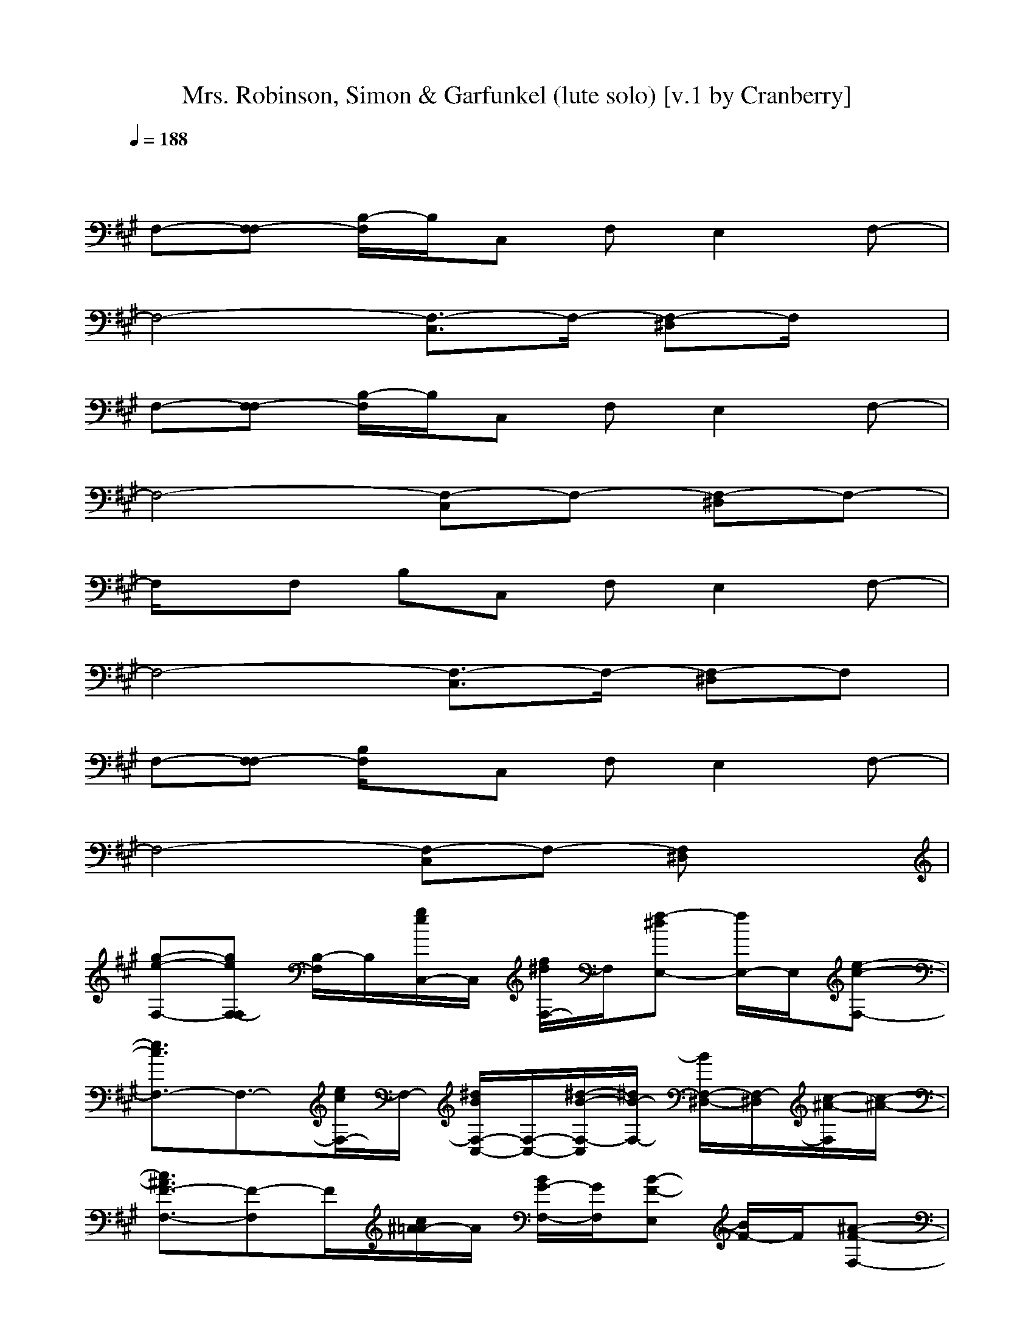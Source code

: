 X:1
T:Mrs. Robinson, Simon & Garfunkel (lute solo) [v.1 by Cranberry]
N:"Mrs. Robinson" by Simon and Garfunkel, from Bookends, 1968.
N:LotRO adaptation by Cranberry of the Mighty Mighty Bree Tones, Landroval server.
M:4/4
L:1/8
Q:1/4=188
K:A % 3 sharps
x8| 
F,-[F,-F,] [B,/2-F,/2]B,/2C, F,E,2F,-| 
F,4- [F,3/2-C,3/2]F,/2- [F,-^D,]F,/2x/2| 
F,-[F,-F,] [B,/2-F,/2]B,/2C, F,E,2F,-|
F,4- [F,-C,]F,- [F,-^D,]F,-| 
F,/2x/2F, B,C, F,E,2F,-| 
F,4- [F,3/2-C,3/2]F,/2- [F,-^D,]F,| 
F,-[F,-F,] [B,/2F,/2]x/2C, F,E,2F,-|
F,4- [F,-C,]F,- [F,^D,]x| 
[g-e-F,-][geF,-F,] [B,/2-F,/2]B,/2[g/2e/2C,/2-]C,/2 [f/2^d/2F,/2-]F,/2[f-^dE,-] [f/2E,/2-]E,/2[e-c-F,-]| 
[e3/2c3/2F,3/2-]F,3/2-[e/2c/2F,/2-]F,/2- [^d/2B/2F,/2-C,/2-][F,/2-C,/2-][^d/2-B/2-F,/2-C,/2][^d/2B/2-F,/2-] [B/2F,/2-^D,/2-][F,/2-^D,/2][c/2-^A/2-F,/2][c/2-^A/2-]| 
[c3/2^A3/2F3/2-F,3/2-][F-F,]F/2[c/2^A/2=A/2-]A/2 [B/2G/2-F,/2-][G/2F,/2][B-F-E,] [B/2F/2-]F/2[^A-F-F,-]|
[^A2F2-F,2-] [F/2-F,/2]F3/2- [F-C,]F- [F-^D,]F-| 
[F/2F,/2-]F,/2-[=A/2F,/2-]F,3/2F,/2x/2 [A-B,][AC,-] [F-C,]F/2x/2| 
[f3/2^d3/2B,3/2-]B,3/2-[f/2^d/2B,/2]x/2 [e/2c/2F,/2-]F,/2-[e-cF,-] [e/2F,/2]x/2[^d-B-F,]| 
[^d/2B/2-B,/2-][B/2B,/2-]B,2-B,/2x/2 [^d/2B/2F,/2-]F,/2-[^d3/2B3/2F,3/2]x/2[c-A-F,]|
[c3/2A3/2-B,3/2-][A/2B,/2-] B,3/2x/2 F,2- F,/2x/2F,| 
B,2- [B,-B,][B,/2C,/2]x/2 [F,-E,][F,-F,] [A,/2-F,/2]A,/2[B,-F,]| 
[B,2-E,2-] [g/2e/2B,/2-E,/2-][B,/2-E,/2-][ge-B,-E,] [f/2e/2=d/2B,/2-F,/2-][B,/2-F,/2-][f/2-d/2-B,/2-F,/2][f/2d/2B,/2-] [B,G,-][e/2-c/2-G,/2][e/2c/2]| 
A,-[e2c2A,2-]A,/2x/2 [d/2B/2-B,/2-][B/2B,/2-]B,/2x/2 [c/2A/2C,/2-]C,x/2|
[f/2d/2D,/2-]D,/2-[f3/2d3/2D,3/2-]D,/2-[e/2-c/2-D,/2][e/2c/2] C,/2x/2[e-cC,-] [e/2C,/2-]C,/2-[d/2-B/2-C,/2][d/2-B/2-]| 
[d2-B2-B,2] [d-B-][d/2B/2B,/2]x/2 F,2 xF,/2x/2| 
B,2- B,/2x/2x B,A, F,E,| 
F,2- F,/2x/2F,2<C,2C,/2x/2|
F,2- F,/2x/2F,/2x/2 C,2 F,3/2x/2| 
E,2 xE,2<E,2E,| 
E,2 [B-G][B/2E,/2-]E,/2 [c3/2A3/2F,3/2]x/2 [d-BG,-][d/2G,/2]x/2| 
[e2-c2-A,2-] [e/2c/2-A,/2]c/2A, [e/2c/2-E,/2-][c/2E,/2-][f-dE,-] [f/2E,/2]x/2[f-cE,]|
[f/2F,/2-]F,/2-[c-BF,-] [c/2F,/2]x/2[c-A-C,] [c/2A/2-C,/2-][A/2C,/2]A, B,3/2x/2| 
[a2-e2-A,2-] [a/2e/2A,/2]x/2[e/2c/2A,/2-]A,/2 [e/2c/2E,/2-]E,/2-[fdE,-] E,[f-cE,]| 
[f/2F,/2-]F,/2-[d3/2B3/2F,3/2]x/2[c-A-C,] [c/2A/2C,/2-]C,/2[d-BA,] [d/2B,/2-]B,/2[d-A-C,]| 
[d2-A2-D,2-] [d/2-A/2-D,/2][d/2-A/2-][d-A-D,] [dA-C,-][A3/2C,3/2]x/2C,|
B,2 xB, [f/2d/2-A,/2-][d/2A,/2][e-c-C,] [e/2c/2D,/2]x/2[e-B-^D,]| 
[e2-B2-E,2] [e-B-][e/2B/2-E,/2-][B/2-E,/2] [B/2=D,/2-]D,2x/2D,| 
C,2 [B-G][B/2C,/2-]C,/2 [c3/2A3/2B,3/2-]B,/2 [d-B][d/2B,/2]x/2| 
[e2-c2-A,2-] [e/2c/2-A,/2]c/2A, [e/2c/2-E,/2-][c/2E,/2-][f-dE,-] [f/2E,/2]x/2[f-cE,]|
[f/2F,/2-]F,/2-[c-BF,-] [c/2F,/2]x/2[c-A-C,] [c/2A/2-C,/2-][A/2C,/2]A, B,3/2x/2| 
[a2-e2-A,2-] [a/2e/2A,/2]x/2[e/2c/2A,/2-]A,/2 [e/2c/2E,/2-]E,/2-[fdE,-] E,[f-cE,]| 
[f/2F,/2-]F,/2-[d3/2B3/2F,3/2]x/2[c-A-C,] [c/2A/2C,/2-]C,/2[d-BA,] [d/2B,/2-]B,/2[d-A-C,]| 
[d2-A2-D,2-] [d/2-A/2-D,/2][d/2-A/2-][d-A-D,] [dA-C,-][A3/2C,3/2]x/2C,|
B,2 x[fdB,] A,[e-c-G,] [e/2c/2A,/2]x/2[d-B-^A,]| 
[d2-B2-B,2-] [d/2-B/2-B,/2][d/2-B/2-][d/2B/2-B,/2-][B/2-B,/2] [B/2F,/2-]F,2x/2F,| 
B,2- B,/2x/2[e-B-B,] [e/2B/2F,/2-]F,/2-[d-B-F,] [d/2B/2B,/2-]B,/2-[c/2-^A/2-B,/2][c/2-^A/2-]| 
[c-^A-F,-][c^AF,-F,] [B,F,]C, F,E,2F,-|
F,4- [F,3/2-C,3/2]F,/2- [F,-^D,]F,| 
F,-[F,-F,] [B,/2F,/2]x/2C, F,E,2F,-| 
F,4- [F,-C,]F,- [geF,^D,]x| 
[geF,-][F,-F,] [g/2-e/2-B,/2-F,/2][g/2e/2B,/2][f^dC,] F,[f-^dE,-] [f/2E,/2-]E,/2[ecF,-]|
F,-[e/2-c/2F,/2-][e/2F,/2-] F,-[ecF,-] [^dBF,-C,-][F,/2-C,/2]F,/2- [^dBF,-^D,]F,/2x/2| 
[c^AF-F,-][F-F,-] [^d/2-B/2-F/2-F,/2][^d/2B/2F/2][c^A=A] [GF,][BF-E,] F[^A-F-F,-]| 
[^A2-F2-F,2-] [^A/2-F/2-F,/2][^A3/2-F3/2-] [^A-F-C,][^A-F-] [^AF-^D,]F-| 
[F/2F,/2-]F,2-F,/2F,/2x/2 B,C,- [f/2-^d/2C,/2-][f/2C,/2]x|
[f^dB,-]B,- [f-^dB,-][f/2e/2-c/2-B,/2][e/2c/2] F,-[e-cF,-] [e/2F,/2]x/2[^dBF,]| 
B,-[^d3/2-B3/2B,3/2-][^d/2B,/2-]B,/2x/2 [^d2-B2-F,2-] [^d/2-B/2-F,/2][^d/2-B/2-][^d/2B/2F,/2-][c/2-=A/2-F,/2]| 
[c3-A3-B,3-][c/2-A/2-B,/2][c/2-A/2-] [c2-A2-F,2-] [c/2-A/2-F,/2][c/2-A/2-][c-A-F,]| 
[c2-A2-B,2-] [c/2A/2-B,/2-B,/2-][A/2B,/2-B,/2][B,/2C,/2]x/2 [F,-E,][F,-F,] [A,/2-F,/2]A,/2[B,-F,]|
[B,2-E,2-] [e/2B,/2-E,/2-][B,/2-E,/2-][eB,-E,] [=d3/2B,3/2-F,3/2]B,/2- [dB,G,-][c/2-G,/2]c/2| 
A,-[c2-A,2-][c/2A,/2]x/2 [B3/2B,3/2]x/2 [AC,-]C,/2x/2| 
[dD,-]D,- [dD,-][c/2-D,/2]c/2- [c/2C,/2]x/2[A/2C,/2-]C,/2- [B3/2-C,3/2]B/2-| 
[B2-B,2] B-[B/2-B,/2]B/2- [B2-F,2] B/2x/2F,/2x/2|
B,2- B,/2x/2x B,A, F,E,| 
F,2- [c/2-F,/2]c/2-[c-F,] [c3/2C,3/2-]C,/2- [B/2-C,/2]B/2[^A/2-C,/2]^A/2-| 
[^A/2F,/2-]F,3/2- [F/2-F,/2]F/2-[F/2F,/2]x/2 [G3/2C,3/2-]C,/2 [^AF,-]F,/2x/2| 
[B3/2E,3/2-]E,/2 ^A[G/2-E,/2]G/2 E,-[FE,-] [G/2-E,/2]G/2-[G/2E,/2-]E,/2|
E,2 [B-G][B/2E,/2-]E,/2 [c3/2=A3/2F,3/2]x/2 [d-BG,-][d/2G,/2]x/2| 
[e2-c2-A,2-] [e/2c/2-A,/2]c/2A, [e/2c/2-E,/2-][c/2E,/2-][f-dE,-] [f/2E,/2]x/2[f-cE,]| 
[f/2F,/2-]F,/2-[c-BF,-] [c/2F,/2]x/2[c-A-C,] [c/2A/2-C,/2-][A/2C,/2]A, B,3/2x/2| 
[a2-e2-A,2-] [a/2e/2A,/2]x/2[e/2c/2A,/2-]A,/2 [e/2c/2E,/2-]E,/2-[fdE,-] E,[f-cE,]|
[f/2F,/2-]F,/2-[d3/2B3/2F,3/2]x/2[c-A-C,] [c/2A/2C,/2-]C,/2[d-BA,] [d/2B,/2-]B,/2[d-A-C,]| 
[d2-A2-D,2-] [d/2-A/2-D,/2][d/2-A/2-][d-A-D,] [dA-C,-][A3/2C,3/2]x/2C,| 
B,2 xB, [f/2d/2-A,/2-][d/2A,/2][e-c-C,] [e/2c/2D,/2]x/2[e-B-^D,]| 
[e2-B2-E,2] [e-B-][e/2B/2-E,/2-][B/2-E,/2] [B/2=D,/2-]D,2x/2D,|
C,2 [B-G][B/2C,/2-]C,/2 [c3/2A3/2B,3/2-]B,/2 [d-B][d/2B,/2]x/2| 
[e2-c2-A,2-] [e/2c/2-A,/2]c/2A, [e/2c/2-E,/2-][c/2E,/2-][f-dE,-] [f/2E,/2]x/2[f-cE,]| 
[f/2F,/2-]F,/2-[c-BF,-] [c/2F,/2]x/2[c-A-C,] [c/2A/2-C,/2-][A/2C,/2]A, B,3/2x/2| 
[a2-e2-A,2-] [a/2e/2A,/2]x/2[e/2c/2A,/2-]A,/2 [e/2c/2E,/2-]E,/2-[fdE,-] E,[f-cE,]|
[f/2F,/2-]F,/2-[d3/2B3/2F,3/2]x/2[c-A-C,] [c/2A/2C,/2-]C,/2[d-BA,] [d/2B,/2-]B,/2[d-A-C,]| 
[d2-A2-D,2-] [d/2-A/2-D,/2][d/2-A/2-][d-A-D,] [dA-C,-][A3/2C,3/2]x/2C,| 
B,2 x[fdB,] A,[e-c-G,] [e/2c/2A,/2]x/2[d-B-^A,]| 
[d2-B2-B,2-] [d/2-B/2-B,/2][d/2-B/2-][d/2B/2-B,/2-][B/2-B,/2] [B/2F,/2-]F,2x/2F,|
B,2- B,/2x/2[e-B-B,] [e/2B/2F,/2-]F,/2-[d-B-F,] [d/2B/2B,/2-]B,/2-[c/2-^A/2-B,/2][c/2-^A/2-]| 
[c-^A-F,-][c^AF,-F,] [B,F,]C, F,E,2F,-| 
F,4- [F,3/2-C,3/2]F,/2- [F,-^D,]F,| 
F,-[F,-F,] [B,/2F,/2]x/2C, F,E,2F,-|
F,4- [F,-C,]F,- [F,^D,]x| 
F,-[F,-F,] [g/2e/2B,/2-F,/2]B,/2[g/2-e/2C,/2-][g/2C,/2] [f^dF,]E,- [f^dE,][ecF,-]| 
F,-[ecF,-] F,-[ecF,-] [^dBF,-C,-][F,/2-C,/2]F,/2- [^dBF,-^D,]F,/2x/2| 
[c^AF-F,-][F-F,-] [^d/2-B/2-F/2-F,/2][^d/2-B/2F/2][^d/2c/2-^A/2-=A/2-][c/2^A/2=A/2] [GF,][BF-E,] F[^A-F-F,-]|
[^A2-F2-F,2-] [^A/2-F/2-F,/2][^A3/2-F3/2-] [^A-F-C,][^AF-] [F-^D,]F-| 
[F/2F,/2-]F,2-F,/2F,/2x/2 B,C,2x| 
B,2- [B,/2-B,/2]B,/2-[B,/2-B,/2]B,/2 [^D-F,-][F/2-^D/2F,/2-][FF,]x/2[B-F,]| 
[B/2B,/2-]B,/2-[^D3/2B,3/2-]B,/2-[^D/2-B,/2]^D/2- [^D/2F,/2-]F,/2-[F3/2F,3/2]x/2F,|
[B2B,2-] B,-[=A/2-B,/2]A/2- [A2-F,2-] [A/2-F,/2]A/2-[A-F,]| 
[A2B,2-] [B,-B,][B,/2C,/2]x/2 [F,-E,][F,-F,] [A,/2-F,/2]A,/2[B,-F,]| 
[B,2-E,2-] [e/2B,/2-E,/2-][B,/2-E,/2-][eB,-E,] [=d3/2B,3/2-F,3/2]B,/2- [dB,G,-][c/2-G,/2]c/2| 
A,-[c2-A,2-][c/2A,/2]x/2 [B3/2B,3/2]x/2 [AC,-]C,/2x/2|
[dD,-]D,- [dD,-][c/2-D,/2]c/2- [c/2C,/2]x/2[A/2C,/2-]C,/2- [B3/2-C,3/2]B/2-| 
[B2-B,2] B-[B/2-B,/2]B/2- [B2-F,2] B/2x/2F,/2x/2| 
B,2- B,/2x/2x B,A, F,E,| 
F,2- [c/2-F,/2]c/2-[c-F,] [c3/2C,3/2-]C,/2- [B/2-C,/2]B/2[^A/2-C,/2]^A/2-|
[^A/2F,/2-]F,3/2- [F/2-F,/2]F/2-[F/2F,/2]x/2 [G3/2C,3/2-]C,/2 [^AF,-]F,/2x/2| 
[B3/2E,3/2-]E,/2 ^A[G/2-E,/2]G/2 E,-[FE,-] [G/2-E,/2]G/2-[G/2E,/2-]E,/2| 
E,2 [B-G][B/2E,/2-]E,/2 [c3/2=A3/2F,3/2]x/2 [d-BG,-][d/2G,/2]x/2| 
[e2-c2-A,2-] [e/2c/2-A,/2]c/2A, [e/2c/2-E,/2-][c/2E,/2-][f-dE,-] [f/2E,/2]x/2[f-cE,]|
[f/2F,/2-]F,/2-[c-BF,-] [c/2F,/2]x/2[c-A-C,] [c/2A/2-C,/2-][A/2C,/2]A, B,3/2x/2| 
[a2-e2-A,2-] [a/2e/2A,/2]x/2[e/2c/2A,/2-]A,/2 [e/2c/2E,/2-]E,/2-[fdE,-] E,[f-cE,]| 
[f/2F,/2-]F,/2-[d3/2B3/2F,3/2]x/2[c-A-C,] [c/2A/2C,/2-]C,/2[d-BA,] [d/2B,/2-]B,/2[d-A-C,]| 
[d2-A2-D,2-] [d/2-A/2-D,/2][d/2-A/2-][d-A-D,] [dA-C,-][A3/2C,3/2]x/2C,|
B,2 xB, [f/2d/2-A,/2-][d/2A,/2][e-c-C,] [e/2c/2D,/2]x/2[e-B-^D,]| 
[e2-B2-E,2] [e-B-][e/2B/2-E,/2-][B/2-E,/2] [B/2=D,/2-]D,2x/2D,| 
C,2 [B-G][B/2C,/2-]C,/2 [c3/2A3/2B,3/2-]B,/2 [d-B][d/2B,/2]x/2| 
[e2-c2-A,2-] [e/2c/2-A,/2]c/2A, [e/2c/2-E,/2-][c/2E,/2-][f-dE,-] [f/2E,/2]x/2[f-cE,]|
[f/2F,/2-]F,/2-[c-BF,-] [c/2F,/2]x/2[c-A-C,] [c/2A/2-C,/2-][A/2C,/2]A, B,3/2x/2| 
[a2-e2-A,2-] [a/2e/2A,/2]x/2[e/2c/2A,/2-]A,/2 [e/2c/2E,/2-]E,/2-[fdE,-] E,[f-cE,]| 
[f/2F,/2-]F,/2-[d3/2B3/2F,3/2]x/2[c-A-C,] [c/2A/2C,/2-]C,/2[d-BA,] [d/2B,/2-]B,/2[d-A-C,]| 
[d2-A2-D,2-] [d/2-A/2-D,/2][d/2-A/2-][d-A-D,] [dA-C,-][A3/2C,3/2]x/2C,|
B,2 x[fdB,] A,[e-c-G,] [e/2c/2A,/2]x/2[d-B-^A,]| 
[d2-B2-B,2-] [d/2-B/2-B,/2][d/2-B/2-][d/2B/2-B,/2-][B/2-B,/2] [B/2F,/2-]F,2x/2F,| 
B,2- B,/2x/2B, F,2 B,3/2x/2| 
F,-[F,-F,] [B,F,]C, F,E,2F,-|
F,4- [F,3/2-C,3/2]F,/2- [F,-^D,]F,| 
F,-[F,-F,] [B,/2F,/2]x/2C, F,E,2F,-| 
F,4- [F,-C,]F,- [F,^D,]x| 
F,-[F,-F,] [g/2e/2B,/2-F,/2]B,/2[g/2-e/2C,/2-][g/2C,/2] [f^dF,]E,- [f^dE,][ecF,-]|
F,-[ecF,-] F,-[ecF,-] [^dBF,-C,-][F,/2-C,/2]F,/2- [^dBF,-^D,]F,/2x/2| 
[c^AF-F,-][F-F,-] [^d/2-B/2-F/2-F,/2][^d/2-B/2F/2][^d/2c/2-^A/2-=A/2-][c/2^A/2=A/2] [GF,][BF-E,] F[^A-F-F,-]| 
[^A2-F2-F,2-] [^A/2-F/2-F,/2][^A3/2-F3/2-] [^A-F-C,][^AF-] [F-^D,]F-| 
[F/2F,/2-]F,2-F,/2F,/2x/2 B,C,2x|
B,2- [B,/2-B,/2]B,/2-[B,/2-B,/2]B,/2 [^D-F,-][F/2-^D/2F,/2-][FF,]x/2[B-F,]| 
[B/2B,/2-]B,/2-[^D3/2B,3/2-]B,/2-[^D/2-B,/2]^D/2- [^D/2F,/2-]F,/2-[F3/2F,3/2]x/2F,| 
[B2B,2-] B,-[=A/2-B,/2]A/2- [A2-F,2-] [A/2-F,/2]A/2-[A-F,]| 
[A2B,2-] [B,-B,][B,/2C,/2]x/2 [F,-E,][F,-F,] [A,/2-F,/2]A,/2[B,-F,]|
[B,2-E,2-] [e/2B,/2-E,/2-][B,/2-E,/2-][eB,-E,] [=d3/2B,3/2-F,3/2]B,/2- [dB,G,-][c/2-G,/2]c/2| 
A,-[c2-A,2-][c/2A,/2]x/2 [B3/2B,3/2]x/2 [AC,-]C,/2x/2| 
[dD,-]D,- [dD,-][c/2-D,/2]c/2- [c/2C,/2]x/2[A/2C,/2-]C,/2- [B3/2-C,3/2]B/2-| 
[B2-B,2] B-[B/2-B,/2]B/2- [B2-F,2] B/2x/2F,/2x/2|
B,2- B,/2x/2x B,A, F,E,| 
F,2- [c/2-F,/2]c/2-[c-F,] [c3/2C,3/2-]C,/2- [B/2-C,/2]B/2[^A/2-C,/2]^A/2-| 
[^A/2F,/2-]F,3/2- [F/2-F,/2]F/2-[F/2F,/2]x/2 [G3/2C,3/2-]C,/2 [^AF,-]F,/2x/2| 
[B3/2E,3/2-]E,/2 ^A[G/2-E,/2]G/2 E,-[FE,-] [G/2-E,/2]G/2-[G/2E,/2-]E,/2|
E,2 [B-G][B/2E,/2-]E,/2 [c3/2=A3/2F,3/2]x/2 [d-BG,-][d/2G,/2]x/2| 
[e2-c2-A,2-] [e/2c/2-A,/2]c/2A, [e/2c/2-E,/2-][c/2E,/2-][f-dE,-] [f/2E,/2]x/2[f-cE,]| 
[f/2F,/2-]F,/2-[c-BF,-] [c/2F,/2]x/2[c-A-C,] [c/2A/2-C,/2-][A/2C,/2]A, B,3/2x/2| 
[a2-e2-A,2-] [a/2e/2A,/2]x/2[e/2c/2A,/2-]A,/2 [e/2c/2E,/2-]E,/2-[fdE,-] E,[f-cE,]|
[f/2F,/2-]F,/2-[d3/2B3/2F,3/2]x/2[c-A-C,] [c/2A/2C,/2-]C,/2[d-BA,] [d/2B,/2-]B,/2[d-A-C,]| 
[d2-A2-D,2-] [d/2-A/2-D,/2][d/2-A/2-][d-A-D,] [dA-C,-][A3/2C,3/2]x/2C,| 
B,2 xB, [f/2d/2-A,/2-][d/2A,/2][e-c-C,] [e/2c/2D,/2]x/2[e-B-^D,]| 
[e2-B2-E,2] [e-B-][e/2B/2-E,/2-][B/2-E,/2] [B/2=D,/2-]D,2x/2D,|
C,2 [B-G][B/2C,/2-]C,/2 [c3/2A3/2B,3/2-]B,/2 [d-B][d/2B,/2]x/2| 
[e2-c2-A,2-] [e/2c/2-A,/2]c/2A, [e/2c/2-E,/2-][c/2E,/2-][f-dE,-] [f/2E,/2]x/2[f-cE,]| 
[f/2F,/2-]F,/2-[c-BF,-] [c/2F,/2]x/2[c-A-C,] [c/2A/2-C,/2-][A/2C,/2]A, B,3/2x/2| 
[a2-e2-A,2-] [a/2e/2A,/2]x/2[e/2c/2A,/2-]A,/2 [e/2c/2E,/2-]E,/2-[fdE,-] E,[f-cE,]|
[f/2F,/2-]F,/2-[d3/2B3/2F,3/2]x/2[c-A-C,] [c/2A/2C,/2-]C,/2[d-BA,] [d/2B,/2-]B,/2[d-A-C,]| 
[d2-A2-D,2-] [d/2-A/2-D,/2][d/2-A/2-][d-A-D,] [dA-C,-][A3/2C,3/2]x/2C,| 
B,2 x[fdB,] A,[e-c-G,] [e/2c/2A,/2]x/2[d-B-^A,]| 
[d2-B2-B,2-] [d/2-B/2-B,/2][d/2-B/2-][d/2B/2-B,/2-][B/2-B,/2] [B/2F,/2-]F,2x/2F,|
B,2- B,/2x/2[e-B-B,] [e/2B/2F,/2-]F,/2-[d-B-F,] [d/2B/2B,/2-]B,/2-[c/2-^A/2-B,/2][c/2-^A/2-]| 
[c-^A-F,-][c^AF,-F,] [B,/2-F,/2]B,/2C, F,E,2F,-| 
F,4- [F,3/2-C,3/2]F,/2- [F,-^D,]F,/2x/2| 
F,-[F,-F,] [B,/2-F,/2]B,/2C, F,E,2F,-|
F,4- [F,-C,]F,- [F,-^D,]F,-| 
F,/2x/2F, B,C, F,E,2F,-| 
F,4- [F,3/2-C,3/2]F,/2- [F,-^D,]F,| 
F,-[F,-F,] [B,/2F,/2-]F,/2-[F,-C,] [F,-F,][F,2E,2]F,-|
F,4- [F,-C,]F,- [F,^D,]x| 
F,8-|F,8|
